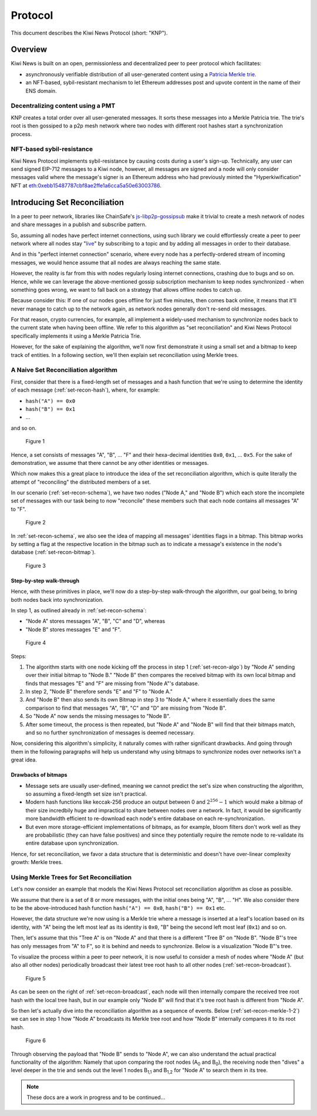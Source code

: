 Protocol
========

This document describes the Kiwi News Protocol (short: "KNP").


Overview
--------

Kiwi News is built on an open, permissionless and decentralized peer to peer
protocol which facilitates:

- asynchronously verifiable distribution of all user-generated content using a `Patricia Merkle trie <https://ethereum.org/en/developers/docs/data-structures-and-encoding/patricia-merkle-trie/>`_.
- an NFT-based, sybil-resistant mechanism to let Ethereum addresses post and upvote content in the name of their ENS domain.

Decentralizing content using a PMT
__________________________________

KNP creates a total order over all user-generated messages. It sorts these messages into a Merkle Patricia trie. The trie's root is then gossiped to a p2p mesh network where two nodes with different root hashes start a synchronization process.

NFT-based sybil-resistance
__________________________

Kiwi News Protocol implements sybil-resistance by causing costs during a user's
sign-up. Technically, any user can send signed EIP-712 messages to a Kiwi node, however,
all messages are signed and a node will only consider messages valid where the message's signer is an Ethereum address who had previously minted the "Hyperkiwification" NFT at `eth:0xebb15487787cbf8ae2ffe1a6cca5a50e63003786 <https://etherscan.io/address/0xebb15487787cbf8ae2ffe1a6cca5a50e63003786>`_.

Introducing Set Reconciliation
------------------------------

In a peer to peer network, libraries like ChainSafe's `js-libp2p-gossipsub <https://github.com/ChainSafe/js-libp2p-gossipsub>`_ make it trivial to create a mesh network of nodes and share messages in a publish and subscribe pattern. 

So, assuming all nodes have perfect internet connections, using such library we could effortlessly create a peer to peer network where all nodes stay "`live <https://en.wikipedia.org/wiki/Safety_and_liveness_properties>`_" by subscribing to a topic and by adding all messages in order to their database.

And in this "perfect internet connection" scenario, where every node has a perfectly-ordered stream of incoming messages, we would hence assume that all nodes are always reaching the same state.

However, the reality is far from this with nodes regularly losing internet connections, crashing due to bugs and so on. Hence, while we can leverage the above-mentioned gossip subscription mechanism to keep nodes synchronized - when something goes wrong, we want to fall back on a strategy that allows offline nodes to catch up.

Because consider this: If one of our nodes goes offline for just five minutes, then comes back online, it means that it'll never manage to catch up to the network again, as network nodes generally don't re-send old messages.

For that reason, crypto currencies, for example, all implement a widely-used mechanism to synchronize nodes back to the current state when having been offline. We refer to this algorithm as "set reconciliation" and Kiwi News Protocol specifically implements it using a Merkle Patricia Trie.

However, for the sake of explaining the algorithm, we'll now first demonstrate it using a small set and a bitmap to keep track of entities. In a following section, we'll then explain set reconciliation using Merkle trees.

A Naive Set Reconciliation algorithm
____________________________________

First, consider that there is a fixed-length set of messages and a hash function
that we're using to determine the identity of each message (:ref:`set-recon-hash`), where, for example:

- ``hash("A") == 0x0``
- ``hash("B") == 0x1``
- ...

and so on.

.. figure:: _static/set-recon-hash.svg
   :name: set-recon-hash

   Figure 1

Hence, a set consists of messages "A", "B", ... "F" and their hexa-decimal identities ``0x0``, ``0x1``, ... ``0x5``. For the sake of demonstration, we assume that there cannot be any other identities or messages.

Which now makes this a great place to introduce the idea of the set reconciliation algorithm, which is quite literally the attempt of "reconciling" the distributed members of a set. 

In our scenario (:ref:`set-recon-schema`), we have two nodes ("Node A," and "Node B") which each store the incomplete set of messages with our task being to now "reconcile" these members such that each node contains all messages "A" to "F".

.. figure:: _static/set-recon-schema.svg
   :name: set-recon-schema

   Figure 2

In :ref:`set-recon-schema`, we also see the idea of mapping all messages' identities flags in a bitmap. This bitmap works by setting a flag at the respective location in the bitmap such as to indicate a message's existence in the node's database (:ref:`set-recon-bitmap`). 

.. figure:: _static/set-recon-bitmap.svg
   :name: set-recon-bitmap

   Figure 3

Step-by-step walk-through
.........................

Hence, with these primitives in place, we'll now do a step-by-step walk-through the
algorithm, our goal being, to bring both nodes back into synchronization.

In step 1, as outlined already in :ref:`set-recon-schema`:

- "Node A" stores messages "A", "B", "C" and "D", whereas
- "Node B" stores messages "E" and "F".

.. figure:: _static/set-recon-algo.svg
   :name: set-recon-algo

   Figure 4


Steps: 

1. The algorithm starts with one node kicking off the process in step 1 (:ref:`set-recon-algo`) by "Node A" sending over their initial bitmap to "Node B." "Node B" then compares the received bitmap with its own local bitmap and finds that messages "E" and "F" are missing from "Node A"'s database.
2. In step 2, "Node B" therefore sends "E" and "F" to "Node A."
3. And "Node B" then also sends its own Bitmap in step 3 to "Node A," where it essentially does the same comparison to find that messages "A", "B", "C" and "D" are missing from "Node B".
4. So "Node A" now sends the missing messages to "Node B".
5. After some timeout, the process is then repeated, but "Node A" and "Node B" will find that their bitmaps match, and so no further synchronization of messages is deemed necessary.

Now, considering this algorithm's simplicity, it naturally comes with rather significant drawbacks. And going through them in the following paragraphs will help us understand why using bitmaps to synchronize nodes over networks isn't a great idea.

Drawbacks of bitmaps
....................

- Message sets are usually user-defined, meaning we cannot predict the set's size when constructing the algorithm, so assuming a fixed-length set size isn't practical.
- Modern hash functions like keccak-256 produce an output between 0 and :math:`2^{256} - 1` which would make a bitmap of their size incredbily huge and impractical to share between nodes over a network. In fact, it would be significantly more bandwidth efficient to re-download each node's entire database on each re-synchronization.
- But even more storage-efficient implementations of bitmaps, as for example, bloom filters don't work well as they are probabilistic (they can have false positives) and since they potentially require the remote node to re-validate its entire database upon synchronization.

Hence, for set reconciliation, we favor a data structure that is deterministic and doesn't have over-linear complexity growth: Merkle trees.

Using Merkle Trees for Set Reconciliation
_________________________________________

Let's now consider an example that models the Kiwi News Protocol set reconciliation algorithm as close as possible.

We assume that there is a set of 8 or more messages, with the initial ones being "A", "B", ... "H". We also consider there to be the above-introduced hash function ``hash("A") == 0x0``, ``hash("B") == 0x1`` etc.

However, the data structure we're now using is a Merkle trie where a message is inserted at a leaf's location based on its identity, with "A" being the left most leaf as its identity is ``0x0``, "B" being the second left most leaf (``0x1``) and so on.

.. mermaid::

    graph TD
     A_0[A<sub>0</sub><br>0xabc] --> A_1,1[A<sub>1,1</sub><br>0xdef]
     A_0 --> A_1,2[A<sub>1,2</sub><br>0xghi]
     A_1,1 --> A_2,1[A<sub>2,1</sub><br>0xjkl]
     A_1,1 --> A_2,2[A<sub>2,2</sub><br>0xlmn]
     A_1,2 --> A_2,3[A<sub>2,3</sub><br>0xopq]
     A_1,2 --> A_2,4[A<sub>2,4</sub><br>0xprs]
     A_2,1 --> A("A"<br>0x0)
     A_2,1 --> B("B"<br>0x1)
     A_2,2 --> C("C"<br>0x2)
     A_2,2 --> D("D"<br>0x3)
     A_2,3 --> E("E"<br>0x4)
     A_2,3 --> F("F"<br>0x5)
     A_2,4 --> G("G"<br>0x6)
     A_2,4 --> H("H"<br>0x7)

Then, let's assume that this "Tree A" is on "Node A" and that there is a different "Tree B" on "Node B". "Node B"'s tree has only messages from "A" to F", so it is behind and needs to synchronize. Below is a visualization "Node B"'s tree.

.. mermaid::
   
 graph TD
     B_0[B<sub>0</sub><br>0xuvw] --> B_1,1[B<sub>1,1</sub><br>0xdef]
     B_0 --> B_2,3[B<sub>2,3</sub><br>0x123]
     B_1,1 --> B_2,1[B<sub>2,1</sub><br>0xjkl]
     B_1,1 --> B_2,2[B<sub>2,2</sub><br>0xlmn]
     B_2,1 --> A("A"<br>0x0)
     B_2,1 --> B("B"<br>0x1)
     B_2,2 --> C("C"<br>0x2)
     B_2,2 --> D("D"<br>0x3)
     B_2,3 --> E("E"<br>0x4)
     B_2,3 --> F("F"<br>0x5)

     style B_0 fill:#FF3399
     style B_1,1 fill:#FF3399
     style B_2,1 fill:#FF3399
     style B_2,2 fill:#FF3399
     style B_2,3 fill:#FF3399
     style A fill:#FF3399
     style B fill:#FF3399
     style C fill:#FF3399
     style D fill:#FF3399
     style E fill:#FF3399
     style F fill:#FF3399

To visualize the process within a peer to peer network, it is now useful to consider a mesh of nodes where "Node A" (but also all other nodes) periodically broadcast their latest tree root hash to all other nodes (:ref:`set-recon-broadcast`).

.. figure:: _static/set-recon-broadcast.svg
   :name: set-recon-broadcast

   Figure 5

As can be seen on the right of :ref:`set-recon-broadcast`, each node will then internally compare the received tree root hash with the local tree hash, but in our example only "Node B" will find that it's tree root hash is different from "Node A".

So then let's actually dive into the reconciliation algorithm as a sequence of events. Below (:ref:`set-recon-merkle-1-2`) we can see in step 1 how "Node A" broadcasts its Merkle tree root and how "Node B" internally compares it to its root hash.

.. figure:: _static/set-recon-merkle-1-2.svg
   :name: set-recon-merkle-1-2

   Figure 6

Through observing the payload that "Node B" sends to "Node A", we can also understand the actual practical functionality of the algorithm: Namely that upon comparing the root nodes (A\ :sub:`0` and B\ :sub:`0`), the receiving node then "dives" a level deeper in the trie and sends out the level 1 nodes B\ :sub:`1,1` and B\ :sub:`1,2` for "Node A" to search them in its tree.

.. note::

   These docs are a work in progress and to be continued...
